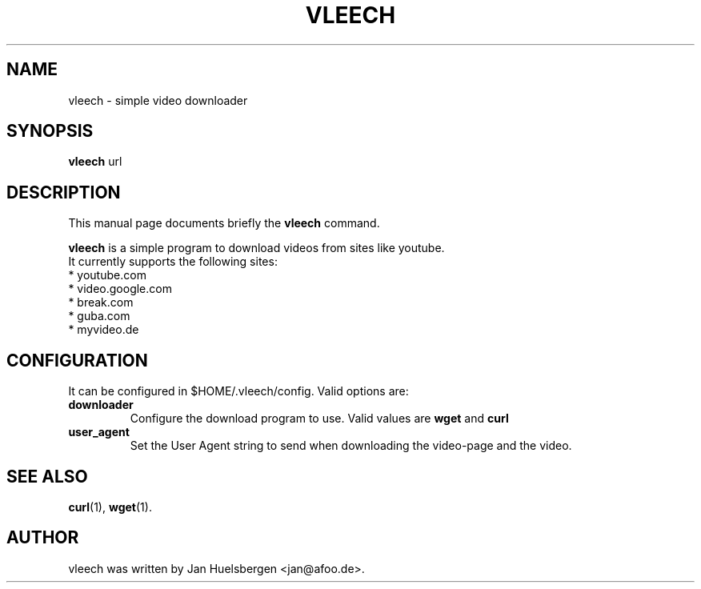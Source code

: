 .\"                                      Hey, EMACS: -*- nroff -*-
.\" First parameter, NAME, should be all caps
.\" Second parameter, SECTION, should be 1-8, maybe w/ subsection
.\" other parameters are allowed: see man(7), man(1)
.TH VLEECH 1 "2008-08-12"
.\" Please adjust this date whenever revising the manpage.
.\"
.\" Some roff macros, for reference:
.\" .nh        disable hyphenation
.\" .hy        enable hyphenation
.\" .ad l      left justify
.\" .ad b      justify to both left and right margins
.\" .nf        disable filling
.\" .fi        enable filling
.\" .br        insert line break
.\" .sp <n>    insert n+1 empty lines
.\" for manpage-specific macros, see man(7)
.SH NAME
vleech \- simple video downloader
.SH SYNOPSIS
.B vleech
.RI "url"
.SH DESCRIPTION
This manual page documents briefly the
.B vleech
command.
.PP
.\" TeX users may be more comfortable with the \fB<whatever>\fP and
.\" \fI<whatever>\fP escape sequences to invode bold face and italics,
.\" respectively.
\fBvleech\fP is a simple program to download videos from sites like youtube.
.br
It currently supports the following sites:
.TP
 * youtube.com
.TP
 * video.google.com
.TP
 * break.com
.TP
 * guba.com
.TP
 * myvideo.de
.SH CONFIGURATION
It can be configured in $HOME/.vleech/config. Valid options are:
.TP
.B downloader
Configure the download program to use. Valid values are
.B wget
and
.B curl
.TP
.B user_agent
Set the User Agent string to send when downloading the video-page and the video.
.SH SEE ALSO
.BR curl (1),
.BR wget (1).
.br
.SH AUTHOR
vleech was written by Jan Huelsbergen <jan@afoo.de>.
.PP

